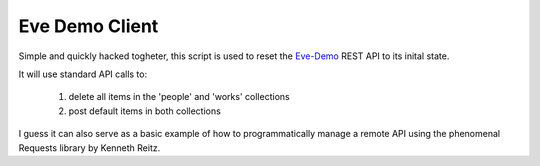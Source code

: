 Eve Demo Client
===============

Simple and quickly hacked togheter, this script is used to reset the `Eve-Demo
<https://github.com/nicolaiarocci/eve-demo>`_ REST API to its inital state.

It will use standard API calls to:

    1) delete all items in the 'people' and 'works' collections
    2) post default items in both collections

I guess it can also serve as a basic example of how to programmatically manage
a remote API using the phenomenal Requests library by Kenneth Reitz.
